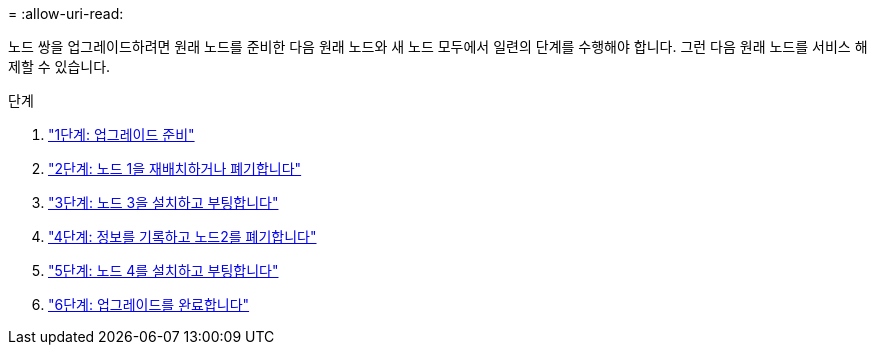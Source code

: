 = 
:allow-uri-read: 


노드 쌍을 업그레이드하려면 원래 노드를 준비한 다음 원래 노드와 새 노드 모두에서 일련의 단계를 수행해야 합니다. 그런 다음 원래 노드를 서비스 해제할 수 있습니다.

.단계
. link:stage_1_index.html["1단계: 업그레이드 준비"]
. link:stage_2_index.html["2단계: 노드 1을 재배치하거나 폐기합니다"]
. link:stage_3_index.html["3단계: 노드 3을 설치하고 부팅합니다"]
. link:stage_4_index.html["4단계: 정보를 기록하고 노드2를 폐기합니다"]
. link:stage_5_index.html["5단계: 노드 4를 설치하고 부팅합니다"]
. link:stage_6_index.html["6단계: 업그레이드를 완료합니다"]

